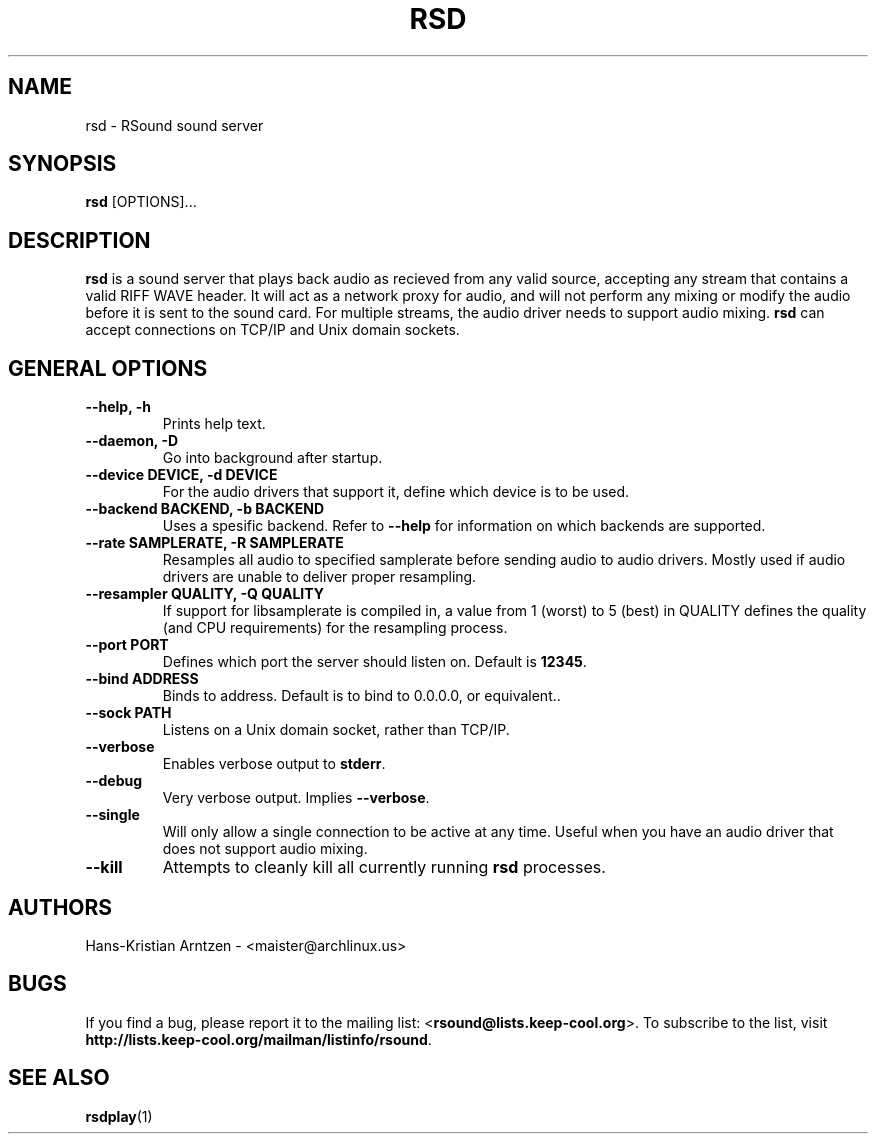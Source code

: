 .\" rsd.1:

.TH "RSD" "1" "April 2010" "RSound" "System Manager's Manual: rsd"

.SH NAME

rsd \- RSound sound server

.SH SYNOPSIS

\fBrsd\fR [OPTIONS]...

.SH "DESCRIPTION"

\fBrsd\fR is a sound server that plays back audio as recieved from any valid source, accepting any stream that contains a valid RIFF WAVE header. It will act as a network proxy for audio, and will not perform any mixing or modify the audio before it is sent to the sound card. For multiple streams, the audio driver needs to support audio mixing. \fBrsd\fR can accept connections on TCP/IP and Unix domain sockets.

.SH "GENERAL OPTIONS"

.TP
\fB--help, -h\fR
Prints help text.

.TP
\fB--daemon, -D\fR
Go into background after startup.

.TP
\fB--device DEVICE, -d DEVICE\fR
For the audio drivers that support it, define which device is to be used.

.TP
\fB--backend BACKEND, -b BACKEND\fR
Uses a spesific backend. Refer to \fB--help\fR for information on which backends are supported.

.TP
\fB--rate SAMPLERATE, -R SAMPLERATE\fR
Resamples all audio to specified samplerate before sending audio to audio drivers. Mostly used if audio drivers are unable to deliver proper resampling.

.TP
\fB--resampler QUALITY, -Q QUALITY\fR
If support for libsamplerate is compiled in, a value from 1 (worst) to 5 (best) in QUALITY defines the quality (and CPU requirements) for the resampling process.

.TP
\fB--port PORT\fR
Defines which port the server should listen on. Default is \fB12345\fR.

.TP
\fB--bind ADDRESS\fR
Binds to address. Default is to bind to 0.0.0.0, or equivalent.\fR.

.TP
\fB--sock PATH\fR
Listens on a Unix domain socket, rather than TCP/IP.

.TP
\fB--verbose\fR
Enables verbose output to \fBstderr\fR.

.TP
\fB--debug\fR
Very verbose output. Implies \fB--verbose\fR.

.TP
\fB--single\fR
Will only allow a single connection to be active at any time. Useful when you have an audio driver that does not support audio mixing.

.TP
\fB--kill\fR
Attempts to cleanly kill all currently running \fBrsd\fR processes.

.SH "AUTHORS"
Hans-Kristian Arntzen - <maister@archlinux.us>

.SH "BUGS"
If you find a bug, please report it to the mailing list: <\fBrsound@lists.keep-cool.org\fR>. To subscribe to the list, visit \fBhttp://lists.keep-cool.org/mailman/listinfo/rsound\fR.

.SH "SEE ALSO"
\fBrsdplay\fR(1)

.\"
